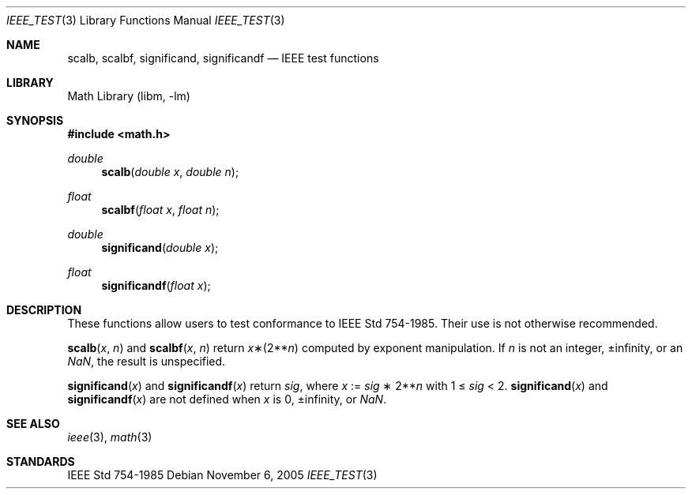 .\" Copyright (c) 1985, 1991 Regents of the University of California.
.\" All rights reserved.
.\"
.\" Redistribution and use in source and binary forms, with or without
.\" modification, are permitted provided that the following conditions
.\" are met:
.\" 1. Redistributions of source code must retain the above copyright
.\"    notice, this list of conditions and the following disclaimer.
.\" 2. Redistributions in binary form must reproduce the above copyright
.\"    notice, this list of conditions and the following disclaimer in the
.\"    documentation and/or other materials provided with the distribution.
.\" 3. Neither the name of the University nor the names of its contributors
.\"    may be used to endorse or promote products derived from this software
.\"    without specific prior written permission.
.\"
.\" THIS SOFTWARE IS PROVIDED BY THE REGENTS AND CONTRIBUTORS ``AS IS'' AND
.\" ANY EXPRESS OR IMPLIED WARRANTIES, INCLUDING, BUT NOT LIMITED TO, THE
.\" IMPLIED WARRANTIES OF MERCHANTABILITY AND FITNESS FOR A PARTICULAR PURPOSE
.\" ARE DISCLAIMED.  IN NO EVENT SHALL THE REGENTS OR CONTRIBUTORS BE LIABLE
.\" FOR ANY DIRECT, INDIRECT, INCIDENTAL, SPECIAL, EXEMPLARY, OR CONSEQUENTIAL
.\" DAMAGES (INCLUDING, BUT NOT LIMITED TO, PROCUREMENT OF SUBSTITUTE GOODS
.\" OR SERVICES; LOSS OF USE, DATA, OR PROFITS; OR BUSINESS INTERRUPTION)
.\" HOWEVER CAUSED AND ON ANY THEORY OF LIABILITY, WHETHER IN CONTRACT, STRICT
.\" LIABILITY, OR TORT (INCLUDING NEGLIGENCE OR OTHERWISE) ARISING IN ANY WAY
.\" OUT OF THE USE OF THIS SOFTWARE, EVEN IF ADVISED OF THE POSSIBILITY OF
.\" SUCH DAMAGE.
.\"
.\"     from: @(#)ieee.3	6.4 (Berkeley) 5/6/91
.\" $FreeBSD: releng/12.0/lib/msun/man/ieee_test.3 314436 2017-02-28 23:42:47Z imp $
.\"
.Dd November 6, 2005
.Dt IEEE_TEST 3
.Os
.Sh NAME
.Nm scalb ,
.Nm scalbf ,
.Nm significand ,
.Nm significandf
.Nd IEEE test functions
.Sh LIBRARY
.Lb libm
.Sh SYNOPSIS
.In math.h
.Ft double
.Fn scalb "double x" "double n"
.Ft float
.Fn scalbf "float x" "float n"
.Ft double
.Fn significand "double x"
.Ft float
.Fn significandf "float x"
.Sh DESCRIPTION
These functions allow users to test conformance to
.St -ieee754 .
Their use is not otherwise recommended.
.Pp
.Fn scalb x n
and
.Fn scalbf x n
return
.Fa x Ns \(**(2** Ns Fa n )
computed by exponent manipulation.
If
.Fa n
is not an integer, \*(Pm\*(If, or an \*(Na, the result is unspecified.
.Pp
.Fn significand x
and
.Fn significandf x
return
.Fa sig ,
where
.Fa x
:=
.Fa sig No \(** 2** Ns Fa n
with 1 \(<=
.Fa sig
< 2.
.Fn significand x
and
.Fn significandf x
are not defined when
.Fa x
is 0, \*(Pm\*(If, or \*(Na.
.Sh SEE ALSO
.Xr ieee 3 ,
.Xr math 3
.Sh STANDARDS
.St -ieee754
